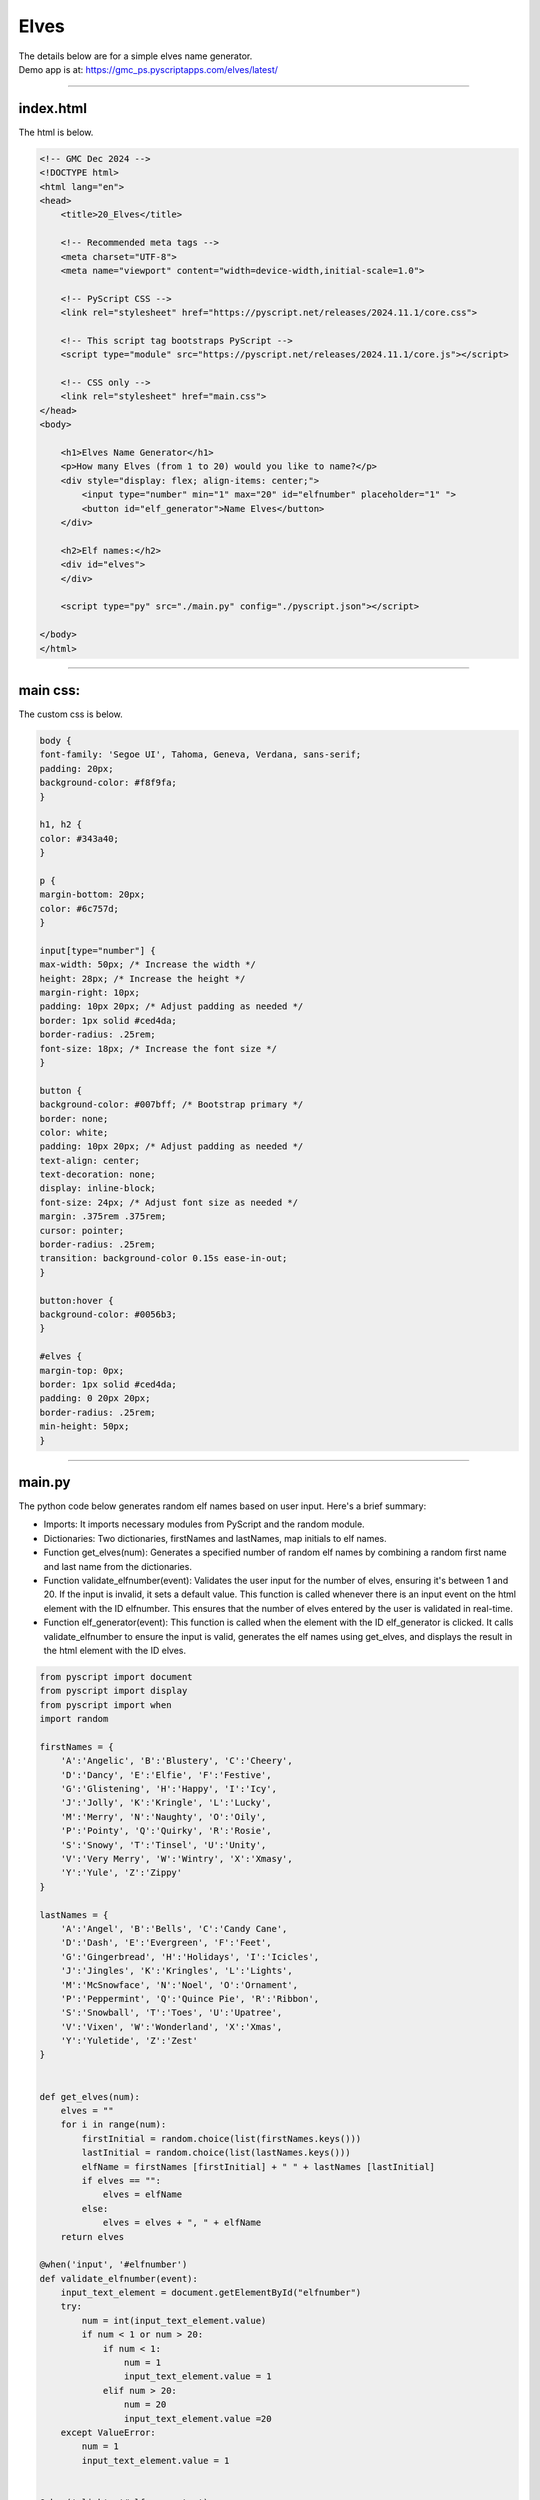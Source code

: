====================================================
Elves
====================================================

| The details below are for a simple elves name generator.
| Demo app is at: https://gmc_ps.pyscriptapps.com/elves/latest/

.. image:: images/elves.png
    :scale: 50%

----

index.html
---------------------

The html is below.

.. code-block:: html

    <!-- GMC Dec 2024 -->
    <!DOCTYPE html>
    <html lang="en">
    <head>
        <title>20_Elves</title>

        <!-- Recommended meta tags -->
        <meta charset="UTF-8">
        <meta name="viewport" content="width=device-width,initial-scale=1.0">

        <!-- PyScript CSS -->
        <link rel="stylesheet" href="https://pyscript.net/releases/2024.11.1/core.css">

        <!-- This script tag bootstraps PyScript -->
        <script type="module" src="https://pyscript.net/releases/2024.11.1/core.js"></script>

        <!-- CSS only -->
        <link rel="stylesheet" href="main.css">
    </head>
    <body>

        <h1>Elves Name Generator</h1>
        <p>How many Elves (from 1 to 20) would you like to name?</p>
        <div style="display: flex; align-items: center;">
            <input type="number" min="1" max="20" id="elfnumber" placeholder="1" ">
            <button id="elf_generator">Name Elves</button>
        </div>

        <h2>Elf names:</h2>
        <div id="elves">
        </div>

        <script type="py" src="./main.py" config="./pyscript.json"></script>

    </body>
    </html>

----

main css:
--------------------

The custom css is below.

.. code-block:: css

    body {
    font-family: 'Segoe UI', Tahoma, Geneva, Verdana, sans-serif;
    padding: 20px;
    background-color: #f8f9fa;
    }

    h1, h2 {
    color: #343a40;
    }

    p {
    margin-bottom: 20px;
    color: #6c757d;
    }

    input[type="number"] {
    max-width: 50px; /* Increase the width */
    height: 28px; /* Increase the height */
    margin-right: 10px;
    padding: 10px 20px; /* Adjust padding as needed */
    border: 1px solid #ced4da;
    border-radius: .25rem;
    font-size: 18px; /* Increase the font size */
    }

    button {
    background-color: #007bff; /* Bootstrap primary */
    border: none;
    color: white;
    padding: 10px 20px; /* Adjust padding as needed */
    text-align: center;
    text-decoration: none;
    display: inline-block;
    font-size: 24px; /* Adjust font size as needed */
    margin: .375rem .375rem;
    cursor: pointer;
    border-radius: .25rem;
    transition: background-color 0.15s ease-in-out;
    }

    button:hover {
    background-color: #0056b3;
    }

    #elves {
    margin-top: 0px;
    border: 1px solid #ced4da;
    padding: 0 20px 20px;
    border-radius: .25rem;
    min-height: 50px;
    }


----

main.py
------------------

| The python code below generates random elf names based on user input. Here's a brief summary:

- Imports: It imports necessary modules from PyScript and the random module.
- Dictionaries: Two dictionaries, firstNames and lastNames, map initials to elf names.
- Function get_elves(num): Generates a specified number of random elf names by combining a random first name and last name from the dictionaries.
- Function validate_elfnumber(event): Validates the user input for the number of elves, ensuring it's between 1 and 20. If the input is invalid, it sets a default value. This function is called whenever there is an input event on the html element with the ID elfnumber. This ensures that the number of elves entered by the user is validated in real-time.
- Function elf_generator(event): This function is called when the element with the ID elf_generator is clicked. It calls validate_elfnumber to ensure the input is valid, generates the elf names using get_elves, and displays the result in the html element with the ID elves.

.. code-block:: python

    from pyscript import document
    from pyscript import display
    from pyscript import when
    import random

    firstNames = {
        'A':'Angelic', 'B':'Blustery', 'C':'Cheery',
        'D':'Dancy', 'E':'Elfie', 'F':'Festive',
        'G':'Glistening', 'H':'Happy', 'I':'Icy',
        'J':'Jolly', 'K':'Kringle', 'L':'Lucky',
        'M':'Merry', 'N':'Naughty', 'O':'Oily',
        'P':'Pointy', 'Q':'Quirky', 'R':'Rosie',
        'S':'Snowy', 'T':'Tinsel', 'U':'Unity',
        'V':'Very Merry', 'W':'Wintry', 'X':'Xmasy',
        'Y':'Yule', 'Z':'Zippy'
    }

    lastNames = {
        'A':'Angel', 'B':'Bells', 'C':'Candy Cane',
        'D':'Dash', 'E':'Evergreen', 'F':'Feet',
        'G':'Gingerbread', 'H':'Holidays', 'I':'Icicles',
        'J':'Jingles', 'K':'Kringles', 'L':'Lights',
        'M':'McSnowface', 'N':'Noel', 'O':'Ornament',
        'P':'Peppermint', 'Q':'Quince Pie', 'R':'Ribbon',
        'S':'Snowball', 'T':'Toes', 'U':'Upatree',
        'V':'Vixen', 'W':'Wonderland', 'X':'Xmas',
        'Y':'Yuletide', 'Z':'Zest'
    }


    def get_elves(num):
        elves = ""
        for i in range(num):
            firstInitial = random.choice(list(firstNames.keys()))
            lastInitial = random.choice(list(lastNames.keys()))
            elfName = firstNames [firstInitial] + " " + lastNames [lastInitial]
            if elves == "":
                elves = elfName
            else:
                elves = elves + ", " + elfName
        return elves

    @when('input', '#elfnumber')
    def validate_elfnumber(event):
        input_text_element = document.getElementById("elfnumber")
        try:
            num = int(input_text_element.value)
            if num < 1 or num > 20:
                if num < 1:
                    num = 1
                    input_text_element.value = 1
                elif num > 20:
                    num = 20
                    input_text_element.value =20
        except ValueError:
            num = 1
            input_text_element.value = 1


    @when('click', '#elf_generator')
    def elf_generator(event):
        validate_elfnumber(event)
        input_text_element = document.getElementById("elfnumber")
        num = int(input_text_element.value)
        elves_text = get_elves(num)
        output_div_text = document.getElementById("elves")
        # output_div_text.innerText = elves_text
        display(elves_text, target="#elves", append=False)
